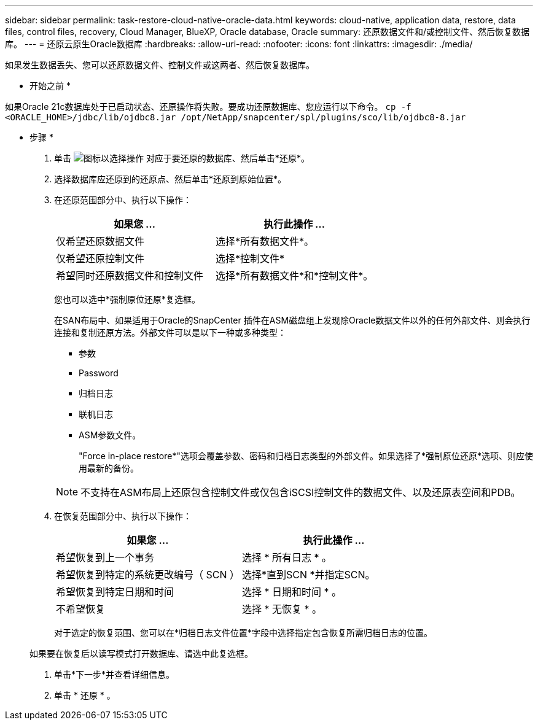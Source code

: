 ---
sidebar: sidebar 
permalink: task-restore-cloud-native-oracle-data.html 
keywords: cloud-native, application data, restore, data files, control files, recovery, Cloud Manager, BlueXP, Oracle database, Oracle 
summary: 还原数据文件和/或控制文件、然后恢复数据库。 
---
= 还原云原生Oracle数据库
:hardbreaks:
:allow-uri-read: 
:nofooter: 
:icons: font
:linkattrs: 
:imagesdir: ./media/


[role="lead"]
如果发生数据丢失、您可以还原数据文件、控制文件或这两者、然后恢复数据库。

* 开始之前 *

如果Oracle 21c数据库处于已启动状态、还原操作将失败。要成功还原数据库、您应运行以下命令。
`cp -f <ORACLE_HOME>/jdbc/lib/ojdbc8.jar /opt/NetApp/snapcenter/spl/plugins/sco/lib/ojdbc8-8.jar`

* 步骤 *

. 单击 image:icon-action.png["图标以选择操作"] 对应于要还原的数据库、然后单击*还原*。
. 选择数据库应还原到的还原点、然后单击*还原到原始位置*。
. 在还原范围部分中、执行以下操作：
+
|===
| 如果您 ... | 执行此操作 ... 


 a| 
仅希望还原数据文件
 a| 
选择*所有数据文件*。



 a| 
仅希望还原控制文件
 a| 
选择*控制文件*



 a| 
希望同时还原数据文件和控制文件
 a| 
选择*所有数据文件*和*控制文件*。

|===
+
您也可以选中*强制原位还原*复选框。

+
在SAN布局中、如果适用于Oracle的SnapCenter 插件在ASM磁盘组上发现除Oracle数据文件以外的任何外部文件、则会执行连接和复制还原方法。外部文件可以是以下一种或多种类型：

+
** 参数
** Password
** 归档日志
** 联机日志
** ASM参数文件。
+
"Force in-place restore*"选项会覆盖参数、密码和归档日志类型的外部文件。如果选择了*强制原位还原*选项、则应使用最新的备份。

+

NOTE: 不支持在ASM布局上还原包含控制文件或仅包含iSCSI控制文件的数据文件、以及还原表空间和PDB。



. 在恢复范围部分中、执行以下操作：
+
|===
| 如果您 ... | 执行此操作 ... 


 a| 
希望恢复到上一个事务
 a| 
选择 * 所有日志 * 。



 a| 
希望恢复到特定的系统更改编号（ SCN ）
 a| 
选择*直到SCN *并指定SCN。



 a| 
希望恢复到特定日期和时间
 a| 
选择 * 日期和时间 * 。



 a| 
不希望恢复
 a| 
选择 * 无恢复 * 。

|===
+
对于选定的恢复范围、您可以在*归档日志文件位置*字段中选择指定包含恢复所需归档日志的位置。

+
如果要在恢复后以读写模式打开数据库、请选中此复选框。

. 单击*下一步*并查看详细信息。
. 单击 * 还原 * 。

